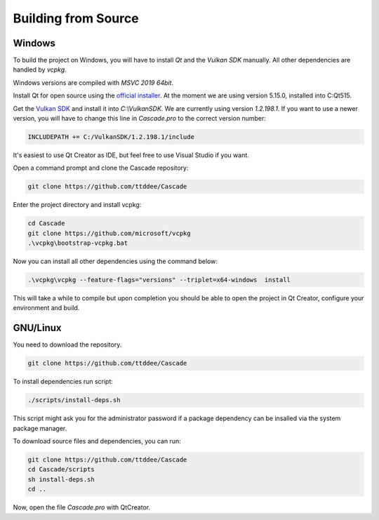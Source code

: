 Building from Source
====================

Windows
-------

To build the project on Windows, you will have to install `Qt` and the `Vulkan SDK` manually. All other dependencies are handled by `vcpkg`.

Windows versions are compiled with `MSVC 2019 64bit`.

Install Qt for open source using the `official installer <https://www.qt.io/>`_. At the moment we are using version 5.15.0, installed into C:\Qt515.

Get the `Vulkan SDK <https://www.lunarg.com/vulkan-sdk/>`_ and install it into `C:\\VulkanSDK`. We are currently using version `1.2.198.1`. If you want to use a newer version, you will have to change this line in `Cascade.pro` to the correct version number:

.. code-block:: console

    INCLUDEPATH += C:/VulkanSDK/1.2.198.1/include

It's easiest to use Qt Creator as IDE, but feel free to use Visual Studio if you want.

Open a command prompt and clone the Cascade repository:

.. code-block:: console

    git clone https://github.com/ttddee/Cascade

Enter the project directory and install vcpkg:

.. code-block:: console

    cd Cascade
    git clone https://github.com/microsoft/vcpkg
    .\vcpkg\bootstrap-vcpkg.bat

Now you can install all other dependencies using the command below:

.. code-block:: console

    .\vcpkg\vcpkg --feature-flags="versions" --triplet=x64-windows  install

This will take a while to compile but upon completion you should be able to open the project in Qt Creator, configure your environment and build.

GNU/Linux
--------------
You need to download the repository.

.. code-block:: console

    git clone https://github.com/ttddee/Cascade

To install dependencies run script:

.. code-block:: console

    ./scripts/install-deps.sh

This script might ask you for the administrator password if a package dependency can be insalled via the system package manager.

To download source files and dependencies, you can run:

.. code-block:: console

    git clone https://github.com/ttddee/Cascade
    cd Cascade/scripts
    sh install-deps.sh
    cd ..

Now, open the file `Cascade.pro` with QtCreator.
